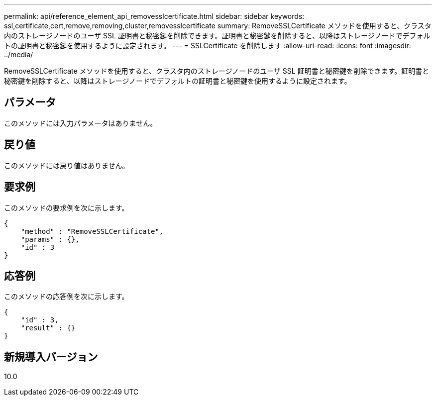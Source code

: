 ---
permalink: api/reference_element_api_removesslcertificate.html 
sidebar: sidebar 
keywords: ssl,certificate,cert,remove,removing,cluster,removesslcertificate 
summary: RemoveSSLCertificate メソッドを使用すると、クラスタ内のストレージノードのユーザ SSL 証明書と秘密鍵を削除できます。証明書と秘密鍵を削除すると、以降はストレージノードでデフォルトの証明書と秘密鍵を使用するように設定されます。 
---
= SSLCertificate を削除します
:allow-uri-read: 
:icons: font
:imagesdir: ../media/


[role="lead"]
RemoveSSLCertificate メソッドを使用すると、クラスタ内のストレージノードのユーザ SSL 証明書と秘密鍵を削除できます。証明書と秘密鍵を削除すると、以降はストレージノードでデフォルトの証明書と秘密鍵を使用するように設定されます。



== パラメータ

このメソッドには入力パラメータはありません。



== 戻り値

このメソッドには戻り値はありません。



== 要求例

このメソッドの要求例を次に示します。

[listing]
----
{
    "method" : "RemoveSSLCertificate",
    "params" : {},
    "id" : 3
}
----


== 応答例

このメソッドの応答例を次に示します。

[listing]
----
{
    "id" : 3,
    "result" : {}
}
----


== 新規導入バージョン

10.0
